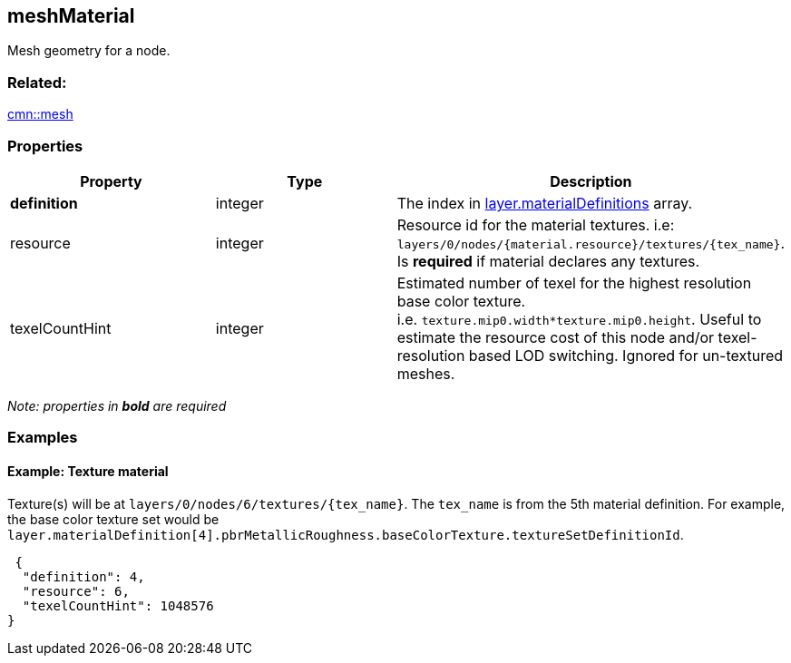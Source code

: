 == meshMaterial

Mesh geometry for a node.

=== Related:

link:mesh.cmn.adoc[cmn::mesh]

=== Properties

[width="100%",cols="34%,33%,33%",options="header",]
|===
|Property |Type |Description
|*definition* |integer |The index in
link:3DSceneLayer.cmn.adoc[layer.materialDefinitions] array.

|resource |integer |Resource id for the material textures. i.e:
`layers/0/nodes/{material.resource}/textures/{tex_name}`. Is *required*
if material declares any textures.

|texelCountHint |integer |Estimated number of texel for the highest
resolution base color texture.
i.e. `texture.mip0.width*texture.mip0.height`. Useful to estimate the
resource cost of this node and/or texel-resolution based LOD switching.
Ignored for un-textured meshes.
|===

_Note: properties in *bold* are required_

=== Examples

==== Example: Texture material

Texture(s) will be at `layers/0/nodes/6/textures/{tex_name}`. The
`tex_name` is from the 5th material definition. For example, the base
color texture set would be
`layer.materialDefinition[4].pbrMetallicRoughness.baseColorTexture.textureSetDefinitionId`.

[source,json]
----
 {
  "definition": 4,
  "resource": 6,
  "texelCountHint": 1048576
} 
----
